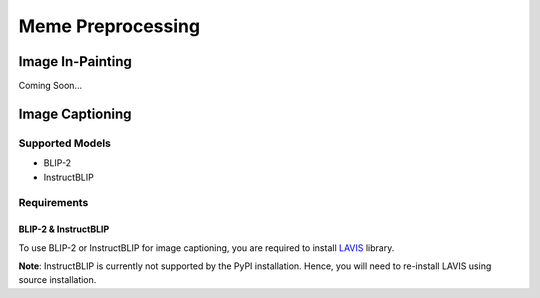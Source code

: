 Meme Preprocessing
===================

*****************
Image In-Painting
*****************

Coming Soon...

****************
Image Captioning
****************

Supported Models
----------------
* BLIP-2
* InstructBLIP

Requirements
------------

BLIP-2 & InstructBLIP
~~~~~~~~~~~~~~~~~~~~~

To use BLIP-2 or InstructBLIP for image captioning, you are required to install `LAVIS <https://github.com/salesforce/LAVIS>`_ library. 

**Note**: InstructBLIP is currently not supported by the PyPI installation. Hence, you will need to re-install LAVIS using source installation.